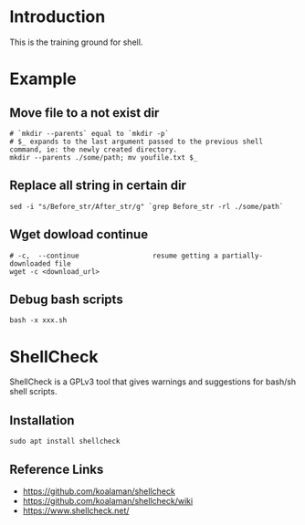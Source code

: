 * Introduction
This is the training ground for shell.

* Example
** Move file to a not exist dir
#+BEGIN_SRC shell
  # `mkdir --parents` equal to `mkdir -p`
  # $_ expands to the last argument passed to the previous shell command, ie: the newly created directory.
  mkdir --parents ./some/path; mv youfile.txt $_
#+END_SRC

** Replace all string in certain dir
#+BEGIN_SRC shell
  sed -i "s/Before_str/After_str/g" `grep Before_str -rl ./some/path`
#+END_SRC

** Wget dowload continue
#+BEGIN_SRC shell
  # -c,  --continue                  resume getting a partially-downloaded file
  wget -c <download_url>
#+END_SRC

** Debug bash scripts
#+BEGIN_SRC shell
  bash -x xxx.sh
#+END_SRC

* ShellCheck
ShellCheck is a GPLv3 tool that gives warnings and suggestions for bash/sh shell scripts.

** Installation
#+BEGIN_SRC shell
  sudo apt install shellcheck
#+END_SRC

** Reference Links
+ https://github.com/koalaman/shellcheck
+ https://github.com/koalaman/shellcheck/wiki
+ https://www.shellcheck.net/
